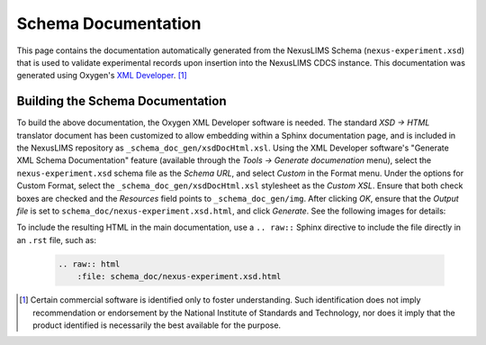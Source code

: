 Schema Documentation
====================

This page contains the documentation automatically generated from the NexusLIMS
Schema (``nexus-experiment.xsd``) that is used to validate experimental records
upon insertion into the NexusLIMS CDCS instance. This documentation was
generated using Oxygen's
`XML Developer <https://www.oxygenxml.com/xml_developer.html>`_. [1]_

.. raw:: html
   :file: schema_doc/nexus-experiment.xsd.html

Building the Schema Documentation
+++++++++++++++++++++++++++++++++

To build the above documentation, the Oxygen XML Developer software is needed.
The standard `XSD -> HTML` translator document has been customized to allow
embedding within a Sphinx documentation page, and is included in the NexusLIMS
repository as ``_schema_doc_gen/xsdDocHtml.xsl``.
Using the XML Developer software's "Generate XML Schema Documentation" feature
(available through the `Tools -> Generate documenation` menu), select the
``nexus-experiment.xsd`` schema file as the `Schema URL`, and select `Custom` in
the Format menu. Under the options for Custom Format, select the
``_schema_doc_gen/xsdDocHtml.xsl`` stylesheet as the `Custom XSL`. Ensure that
both check boxes are checked and the `Resources` field points to
``_schema_doc_gen/img``. After clicking `OK`, ensure that the `Output file` is
set to ``schema_doc/nexus-experiment.xsd.html``, and click `Generate`. See the
following images for details:

.. image:: _static/schema_doc_gen_1.png
   :width: 48%

.. image:: _static/schema_doc_gen_2.png
   :width: 48%


To include the resulting HTML in the main documentation, use a ``.. raw::``
Sphinx directive to include the file directly in an ``.rst`` file, such as:

    .. code-block::

        .. raw:: html
            :file: schema_doc/nexus-experiment.xsd.html

.. [1] Certain commercial software is identified only to foster understanding.
       Such identification does not imply recommendation or endorsement by the
       National Institute of Standards and Technology, nor does it imply that
       the product identified is necessarily the best available for the purpose.